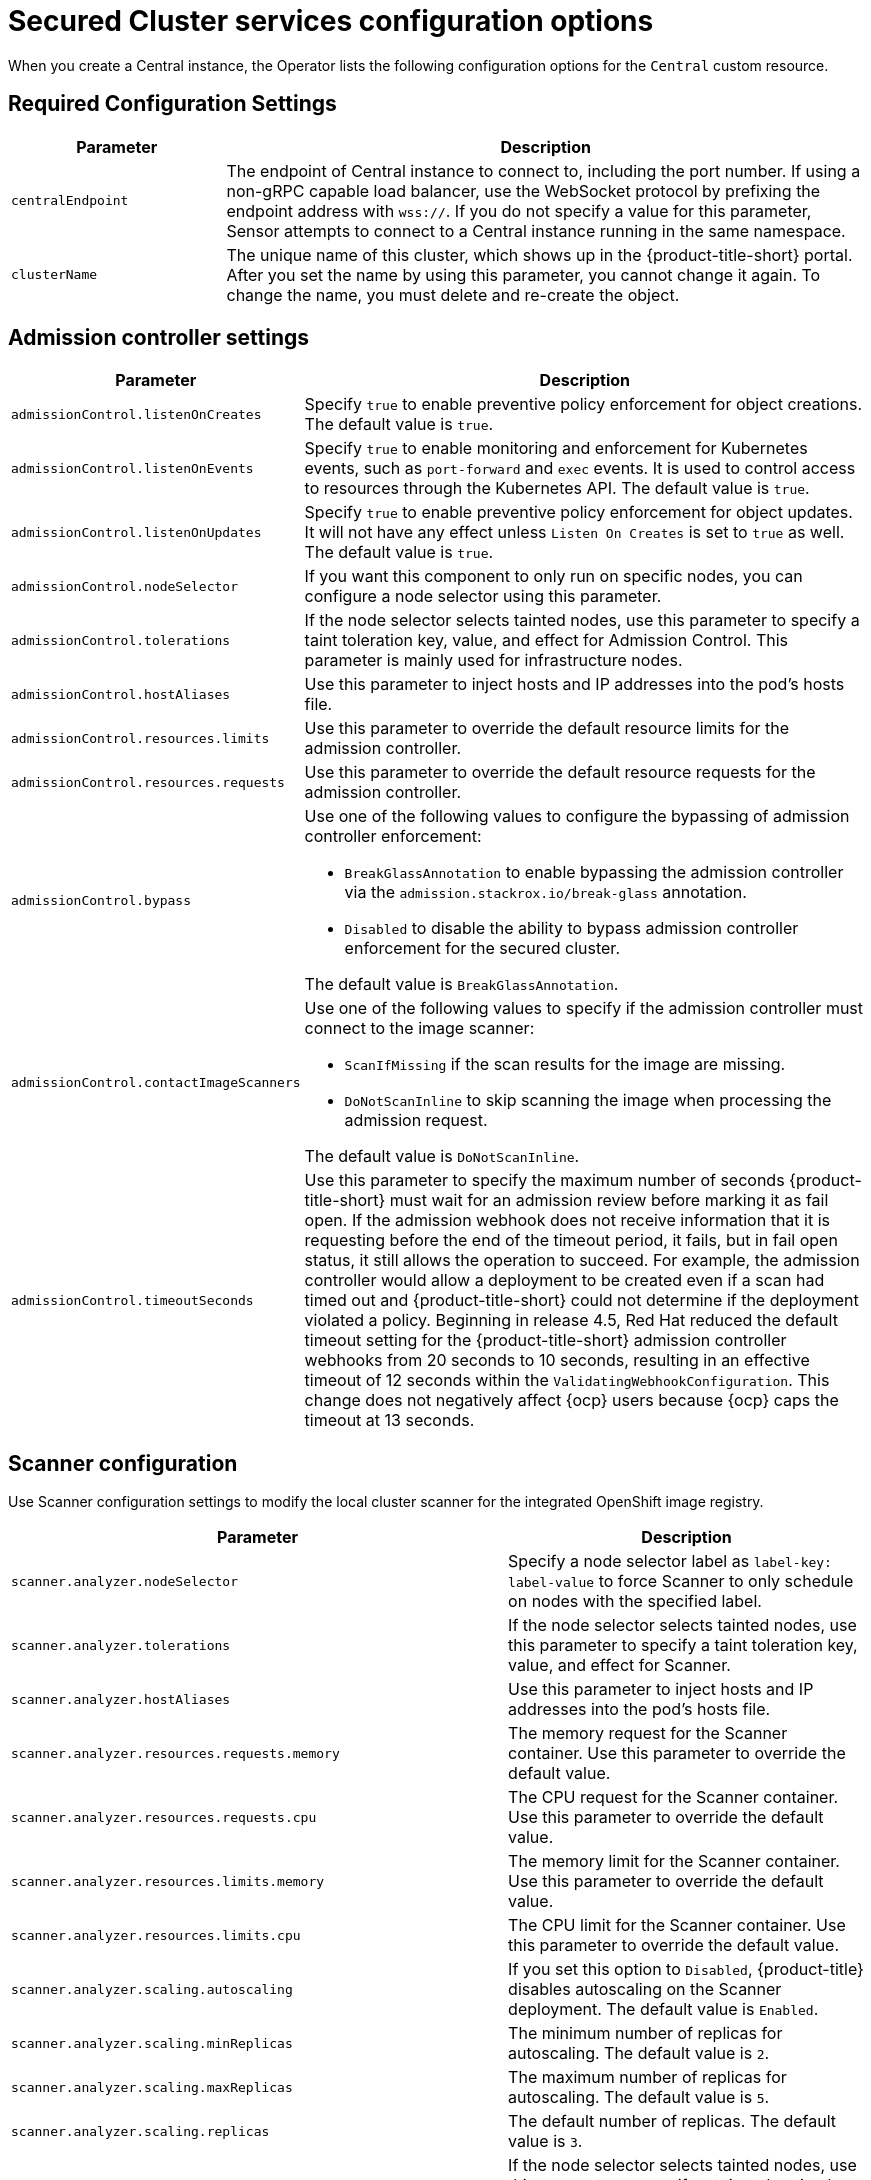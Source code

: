 // Module included in the following assemblies:
//
// * installing/installing_ocp/install-secured-cluster-config-options-ocp.adoc
:_mod-docs-content-type: CONCEPT
[id="secured-cluster-configuration-options-operator_{context}"]
= Secured Cluster services configuration options

When you create a Central instance, the Operator lists the following configuration options for the `Central` custom resource.

[id="required-configuration-settings_{context}"]
== Required Configuration Settings

[cols="1,3"]
|===
| Parameter | Description

| `centralEndpoint`
| The endpoint of Central instance to connect to, including the port number.
If using a non-gRPC capable load balancer, use the WebSocket protocol by prefixing the endpoint address with `wss://`.
If you do not specify a value for this parameter, Sensor attempts to connect to a Central instance running in the same namespace.

| `clusterName`
| The unique name of this cluster, which shows up in the {product-title-short} portal.
After you set the name by using this parameter, you cannot change it again.
To change the name, you must delete and re-create the object.

|===

[id="admission-controller-settings_{context}"]
== Admission controller settings

[cols="1,3"]
|===
| Parameter | Description

| `admissionControl.listenOnCreates`
| Specify `true` to enable preventive policy enforcement for object creations.
The default value is `true`.

| `admissionControl.listenOnEvents`
| Specify `true` to enable monitoring and enforcement for Kubernetes events, such as `port-forward` and `exec` events.
It is used to control access to resources through the Kubernetes API.
The default value is `true`.

| `admissionControl.listenOnUpdates`
| Specify `true` to enable preventive policy enforcement for object updates.
It will not have any effect unless `Listen On Creates` is set to `true` as well.
The default value is `true`.

| `admissionControl.nodeSelector`
| If you want this component to only run on specific nodes, you can configure a node selector using this parameter.

| `admissionControl.tolerations`
| If the node selector selects tainted nodes, use this parameter to specify a taint toleration key, value, and effect for Admission Control. This parameter is mainly used for infrastructure nodes.

| `admissionControl.hostAliases`
| Use this parameter to inject hosts and IP addresses into the pod's hosts file.

| `admissionControl.resources.limits`
| Use this parameter to override the default resource limits for the admission controller.

| `admissionControl.resources.requests`
| Use this parameter to override the default resource requests for the admission controller.

| `admissionControl.bypass`
a| Use one of the following values to configure the bypassing of admission controller enforcement:

    * `BreakGlassAnnotation` to enable bypassing the admission controller via the `admission.stackrox.io/break-glass` annotation.
    * `Disabled` to disable the ability to bypass admission controller enforcement for the secured cluster.

The default value is `BreakGlassAnnotation`.

| `admissionControl.contactImageScanners`
a| Use one of the following values to specify if the admission controller must connect to the image scanner:

    * `ScanIfMissing` if the scan results for the image are missing.
    * `DoNotScanInline` to skip scanning the image when processing the admission request.

The default value is `DoNotScanInline`.

| `admissionControl.timeoutSeconds`
| Use this parameter to specify the maximum number of seconds {product-title-short} must wait for an admission review before marking it as fail open. If the admission webhook does not receive information that it is requesting before the end of the timeout period, it fails, but in fail open status, it still allows the operation to succeed. For example, the admission controller would allow a deployment to be created even if a scan had timed out and {product-title-short} could not determine if the deployment violated a policy. Beginning in release 4.5, Red{nbsp}Hat reduced the default timeout setting for the {product-title-short} admission controller webhooks from 20 seconds to 10 seconds, resulting in an effective timeout of 12 seconds within the `ValidatingWebhookConfiguration`. This change does not negatively affect {ocp} users because {ocp} caps the timeout at 13 seconds.
|===

[id="scanner-configuration-settings_{context}"]
== Scanner configuration

Use Scanner configuration settings to modify the local cluster scanner for the integrated OpenShift image registry.

[cols="1,3"]
|===
| Parameter | Description

| `scanner.analyzer.nodeSelector`
| Specify a node selector label as `label-key: label-value` to force Scanner to only schedule on nodes with the specified label.

| `scanner.analyzer.tolerations`
| If the node selector selects tainted nodes, use this parameter to specify a taint toleration key, value, and effect for Scanner.

| `scanner.analyzer.hostAliases`
| Use this parameter to inject hosts and IP addresses into the pod's hosts file.

| `scanner.analyzer.resources.requests.memory`
| The memory request for the Scanner container. Use this parameter to override the default value.

| `scanner.analyzer.resources.requests.cpu`
| The CPU request for the Scanner container. Use this parameter to override the default value.

| `scanner.analyzer.resources.limits.memory`
| The memory limit for the Scanner container. Use this parameter to override the default value.

| `scanner.analyzer.resources.limits.cpu`
| The CPU limit for the Scanner container. Use this parameter to override the default value.

| `scanner.analyzer.scaling.autoscaling`
| If you set this option to `Disabled`, {product-title} disables autoscaling on the Scanner deployment. The default value is `Enabled`.

| `scanner.analyzer.scaling.minReplicas`
| The minimum number of replicas for autoscaling. The default value is `2`.

| `scanner.analyzer.scaling.maxReplicas`
| The maximum number of replicas for autoscaling. The default value is `5`.

| `scanner.analyzer.scaling.replicas`
| The default number of replicas. The default value is `3`.

| `scanner.analyzer.tolerations`
| If the node selector selects tainted nodes, use this parameter to specify a taint toleration key, value, and effect for Scanner.

| `scanner.db.nodeSelector`
| Specify a node selector label as `label-key: label-value` to force Scanner DB to only schedule on nodes with the specified label.

| `scanner.db.hostAliases`
| Use this parameter to inject hosts and IP addresses into the pod's hosts file.

| `scanner.db.resources.requests.memory`
| The memory request for the Scanner DB container. Use this parameter to override the default value.

| `scanner.db.resources.requests.cpu`
| The CPU request for the Scanner DB container. Use this parameter to override the default value.

| `scanner.db.resources.limits.memory`
| The memory limit for the Scanner DB container. Use this parameter to override the default value.

| `scanner.db.resources.limits.cpu`
| The CPU limit for the Scanner DB container. Use this parameter to override the default value.

| `scanner.db.tolerations`
| If the node selector selects tainted nodes, use this parameter to specify a taint toleration key, value, and effect for Scanner DB.

| `scanner.scannerComponent`
| If you set this option to `Disabled`, {product-title} does not deploy the Scanner deployment. Do not disable the Scanner on {ocp} clusters. The default value is `AutoSense`.

| `scannerV4.db.nodeSelector`
| If you want this component to only run on specific nodes, you can use this parameter to configure a node selector.

| `scannerV4.db.tolerations`
| If the node selector selects tainted nodes, use this parameter to specify a taint toleration key, value, and effect for Scanner V4 DB. This parameter is mainly used for infrastructure nodes.

| `scannerV4.db.resources.limits`
| Use this parameter to override the default resource limits for Scanner V4 DB.

| `scannerV4.db.resources.requests`
| Use this parameter to override the default resource requests for Scanner V4 DB.

| `scannerV4.db.persistence.persistentVolumeClaim.claimName`
| The name of the PVC to manage persistent data for Scanner V4.
If no PVC with the given name exists, it is created. The default value is `scanner-v4-db` if not set. To prevent data loss, the PVC is not removed automatically when Central is deleted.

| `scannerV4.db.persistence.persistentVolumeClaim.size`
| The size of the PVC to manage persistent data for Scanner V4.

| `scannerV4.db.persistence.persistentVolumeClaim.storageClassName`
| The name of the storage class to use for the PVC. If your cluster is not configured with a default storage class, you must provide a value for this parameter.

| `scannerV4.indexer.nodeSelector`
| If you want this component to only run on specific nodes, you can use this parameter to configure a node selector.

| `scannerV4.indexer.tolerations`
| If the node selector selects tainted nodes, use this parameter to specify a taint toleration key, value, and effect for the Scanner V4 Indexer. This parameter is mainly used for infrastructure nodes.

| `scannerV4.indexer.resources.limits`
| Use this parameter to override the default resource limits for the Scanner V4 Indexer.

| `scannerV4.indexer.resources.requests`
| Use this parameter to override the default resource requests for the Scanner V4 Indexer.

| `scannerV4.indexer.scaling.autoScaling`
| When enabled, the number of Scanner V4 Indexer replicas is managed dynamically based on the load, within the limits specified.

| `scannerV4.indexer.scaling.maxReplicas`
| Specifies the maximum replicas to be used in the Scanner V4 Indexer autoscaling configuration.

| `scannerV4.indexer.scaling.minReplicas`
| Specifies the minimum replicas to be used in the Scanner V4 Indexer autoscaling configuration.

| `scannerV4.indexer.scaling.replicas`
| When autoscaling is disabled for the Scanner V4 Indexer, the number of replicas is always configured to match this value.

| `scannerV4.monitoring.exposeEndpoint`
| Configures a monitoring endpoint for Scanner V4. The monitoring endpoint allows other services to collect metrics from Scanner V4, provided in a Prometheus-compatible format. Use `Enabled` to expose the monitoring endpoint. When you enable monitoring, {product-title-short} creates a new service, `monitoring`, with port 9090, and a network policy allowing inbound connections to the port. By default, this is not enabled.

a| `scannerV4.scannerComponent`
| Enables Scanner V4. Valid values are:

* `Default`: Scanner V4 is not enabled and not deployed.

* `AutoSense`: If Central exists in the same namespace, Scanner V4 is not deployed and the existing Scanner V4 that was installed with Central is used. If there is no Central in this namespace, Scanner V4 is deployed.

* `Disabled`: Do not deploy Scanner V4.

|===

[id="image-configuration-settings_{context}"]
== Image configuration

Use image configuration settings when you are using a custom registry.

[cols="1,3"]
|===
| Parameter | Description

| `imagePullSecrets.name`
| Additional image pull secrets to be taken into account for pulling images.

|===

[id="per-node-settings_{context}"]
== Per node settings

Per node settings define the configuration settings for components that run on each node in a cluster to secure the cluster.
These components are Collector and Compliance.

[cols="1,3a"]
|===
| Parameter | Description

| `perNode.collector.collection`
| The method for system-level data collection.
The default value is `CORE_BPF`.
Red{nbsp}Hat recommends using `CORE_BPF` for data collection.
If you select `NoCollection`, Collector does not report any information about the network activity and the process executions.
Available options are `NoCollection` and `CORE_BPF`. The `EBPF` option is available only for version 4.4 and earlier.

| `perNode.collector.imageFlavor`
| The image type to use for Collector. You can specify it as `Regular` or `Slim`.
This value is deprecated. `Regular` and `Slim` images are identical.

| `perNode.collector.resources.limits`
| Use this parameter to override the default resource limits for Collector.

| `perNode.collector.resources.requests`
| Use this parameter to override the default resource requests for Collector.

| `perNode.compliance.resources.requests`
| Use this parameter to override the default resource requests for Compliance.

| `perNode.compliance.resources.limits`
| Use this parameter to override the default resource limits for Compliance.

| `perNode.taintToleration`
| To ensure comprehensive monitoring of your cluster activity, {product-title}  runs services on every node in the cluster, including tainted nodes by default.
If you do not want this behavior, specify `AvoidTaints` for this parameter. The default value is `TolerateTaints`.

|===

[id="sensor-configuration-settings_{context}"]
== Sensor configuration

This configuration defines the settings of the Sensor components, which runs on one node in a cluster.

[cols="1,3"]
|===
| Parameter | Description

| `sensor.nodeSelector`
| If you want Sensor to only run on specific nodes, you can configure a node selector.

| `sensor.tolerations`
| If the node selector selects tainted nodes, use this parameter to specify a taint toleration key, value, and effect for Sensor. This parameter is mainly used for infrastructure nodes.

| `sensor.hostAliases`
| Use this parameter to inject hosts and IP addresses into the pod's hosts file.

| `sensor.resources.limits`
| Use this parameter to override the default resource limits for Sensor.

| `sensor.resources.requests`
| Use this parameter to override the default resource requests for Sensor.
|===

[id="general-and-miscellaneous-settings-secured-cluster_{context}"]
== General and miscellaneous settings

[cols="1,3"]
|===
| Parameter | Description

| `customize.annotations`
| Allows specifying custom annotations for the Central deployment.

| `customize.envVars`
| Advanced settings to configure environment variables.

| `egress.connectivityPolicy`
| Configures whether {product-title} should run in online or offline mode.
In offline mode, automatic updates of vulnerability definitions and kernel modules are disabled.

| `misc.createSCCs`
| Set this to `true` to create SCCs for Central.
It may cause issues in some environments.

|`network.policies`
a| To provide security at the network level, {product-title-short} creates default `NetworkPolicy` resources in the namespace where secured cluster resources are installed. These network policies allow ingress to specific components on specific ports. If you do not want {product-title-short} to create these policies, set this parameter to `Disabled`. The default value is `Enabled`.

[WARNING]
====
Disabling creation of default network policies can break communication between {product-title-short} components. If you disable creation of default policies, you must create your own network policies to allow this communication.
====

| `overlays`
| See "Customizing the installation using the Operator with overlays".

| `tls.additionalCAs`
| Additional trusted CA certificates for the secured cluster.
These certificates are used when integrating with services using a private certificate authority.

|===
